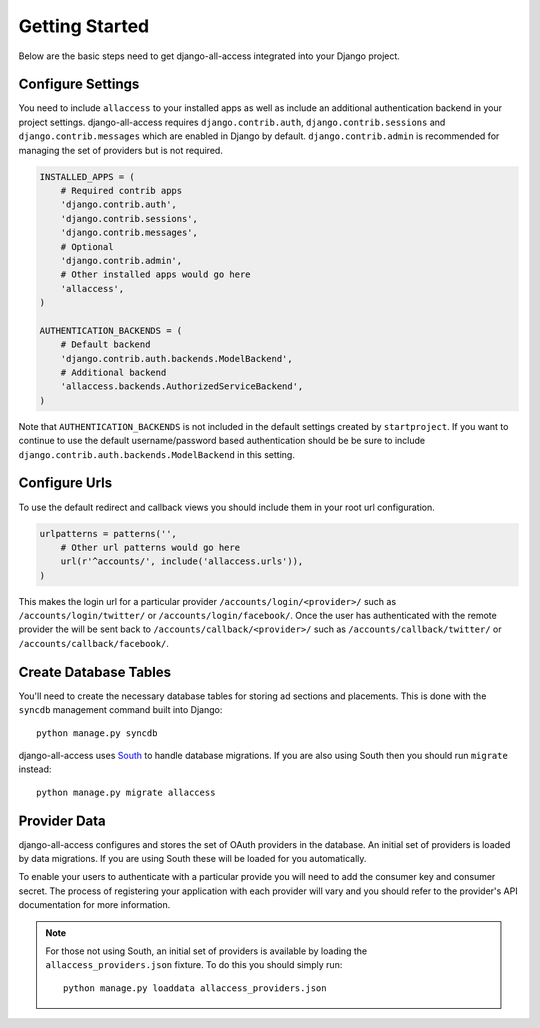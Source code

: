 Getting Started
====================================

Below are the basic steps need to get django-all-access integrated into your
Django project.


Configure Settings
------------------------------------

You need to include ``allaccess`` to your installed apps as well as include an
additional authentication backend in your project settings. django-all-access requires
``django.contrib.auth``, ``django.contrib.sessions`` and ``django.contrib.messages`` 
which are enabled in Django by default. ``django.contrib.admin`` is recommended 
for managing the set of providers but is not required.

.. code-block:: python

    INSTALLED_APPS = (
        # Required contrib apps
        'django.contrib.auth',
        'django.contrib.sessions',
        'django.contrib.messages',
        # Optional
        'django.contrib.admin',
        # Other installed apps would go here
        'allaccess',
    )

    AUTHENTICATION_BACKENDS = (
        # Default backend
        'django.contrib.auth.backends.ModelBackend',
        # Additional backend
        'allaccess.backends.AuthorizedServiceBackend',
    )

Note that ``AUTHENTICATION_BACKENDS`` is not included in the default settings
created by ``startproject``. If you want to continue to use the default
username/password based authentication should be be sure to include
``django.contrib.auth.backends.ModelBackend`` in this setting.


Configure Urls
------------------------------------

To use the default redirect and callback views you should include them in
your root url configuration.

.. code-block:: python

    urlpatterns = patterns('',
        # Other url patterns would go here
        url(r'^accounts/', include('allaccess.urls')),
    )

This makes the login url for a particular provider ``/accounts/login/<provider>/``
such as ``/accounts/login/twitter/`` or ``/accounts/login/facebook/``. Once the user 
has authenticated with the remote provider the will be sent back to
``/accounts/callback/<provider>/`` such as ``/accounts/callback/twitter/`` 
or ``/accounts/callback/facebook/``.


Create Database Tables
------------------------------------

You'll need to create the necessary database tables for storing ad sections and
placements. This is done with the ``syncdb`` management command built into Django::

    python manage.py syncdb

django-all-access uses `South <http://south.aeracode.org/>`_ to handle database migrations. 
If you are also using South then you should run ``migrate`` instead::

    python manage.py migrate allaccess


Provider Data
------------------------------------

django-all-access configures and stores the set of OAuth providers in the database.
An initial set of providers is loaded by data migrations. If you are using South
these will be loaded for you automatically.

To enable your users to authenticate with a particular provide you will need to add the
consumer key and consumer secret. The process of registering your application with
each provider will vary and you should refer to the provider's API documentation
for more information.

.. note::

    For those not using South, an initial set of providers is available by loading
    the ``allaccess_providers.json`` fixture. To do this you should simply run::

        python manage.py loaddata allaccess_providers.json
